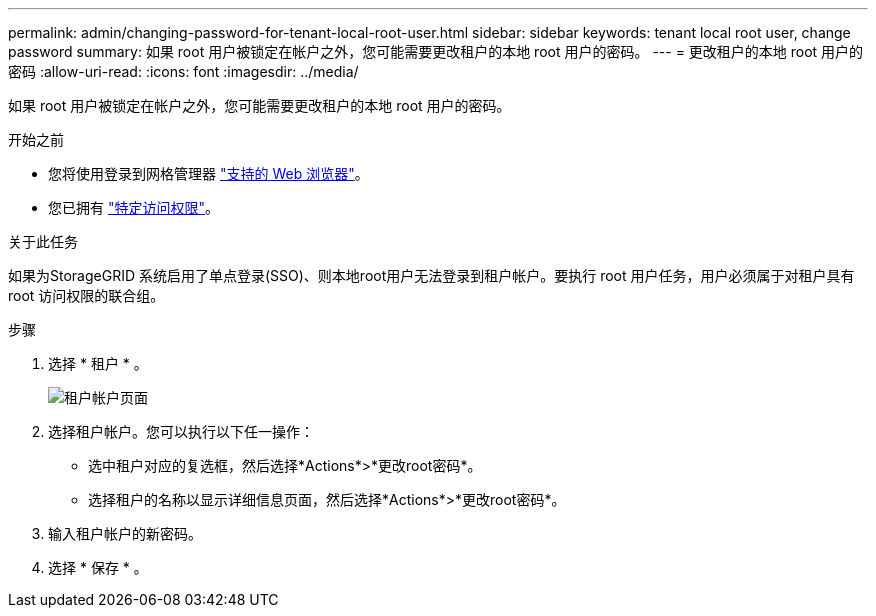 ---
permalink: admin/changing-password-for-tenant-local-root-user.html 
sidebar: sidebar 
keywords: tenant local root user, change password 
summary: 如果 root 用户被锁定在帐户之外，您可能需要更改租户的本地 root 用户的密码。 
---
= 更改租户的本地 root 用户的密码
:allow-uri-read: 
:icons: font
:imagesdir: ../media/


[role="lead"]
如果 root 用户被锁定在帐户之外，您可能需要更改租户的本地 root 用户的密码。

.开始之前
* 您将使用登录到网格管理器 link:../admin/web-browser-requirements.html["支持的 Web 浏览器"]。
* 您已拥有 link:admin-group-permissions.html["特定访问权限"]。


.关于此任务
如果为StorageGRID 系统启用了单点登录(SSO)、则本地root用户无法登录到租户帐户。要执行 root 用户任务，用户必须属于对租户具有 root 访问权限的联合组。

.步骤
. 选择 * 租户 * 。
+
image::../media/tenant_accounts_page.png[租户帐户页面]

. 选择租户帐户。您可以执行以下任一操作：
+
** 选中租户对应的复选框，然后选择*Actions*>*更改root密码*。
** 选择租户的名称以显示详细信息页面，然后选择*Actions*>*更改root密码*。


. 输入租户帐户的新密码。
. 选择 * 保存 * 。

